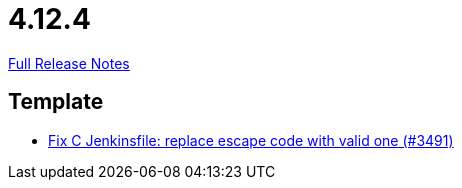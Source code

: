 // SPDX-FileCopyrightText: 2023 Artemis Changelog Contributors
//
// SPDX-License-Identifier: CC-BY-SA-4.0

= 4.12.4

link:https://github.com/ls1intum/Artemis/releases/tag/4.12.4[Full Release Notes]

== Template

* link:https://www.github.com/ls1intum/Artemis/commit/eab2cd8b49b787ab1a30c257f6c8f4d50f50e574[Fix C Jenkinsfile: replace escape code with valid one (#3491)]


